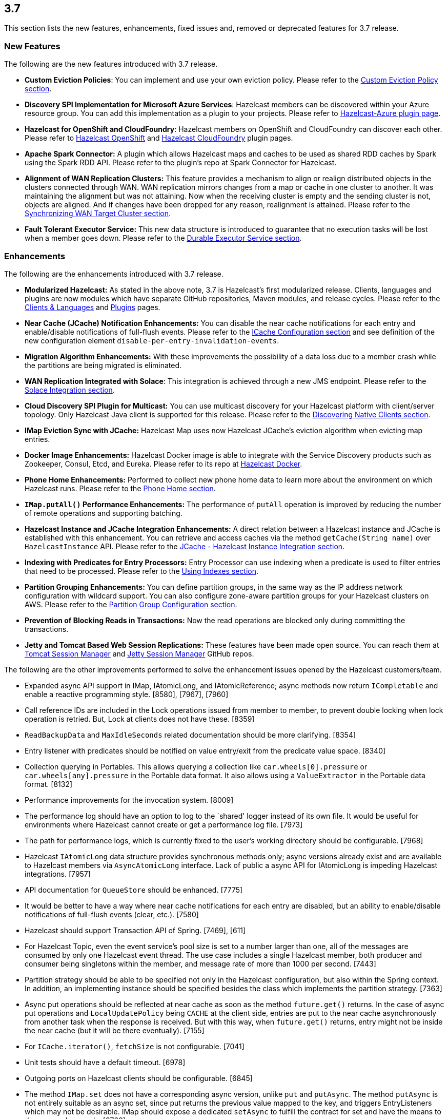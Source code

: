 
== 3.7

This section lists the new features, enhancements, fixed issues and,
removed or deprecated features for 3.7 release.

[[features-37]]
=== New Features

The following are the new features introduced with 3.7 release.

* *Custom Eviction Policies*: You can implement and use your own
eviction policy. Please refer to the http://docs.hazelcast.org/docs/3.7/manual/html-single/index.html#custom-eviction-policy[Custom Eviction Policy section].
* *Discovery SPI Implementation for Microsoft Azure Services*: Hazelcast
members can be discovered within your Azure resource group. You can add
this implementation as a plugin to your projects. Please refer to https://github.com/sedouard/hazelcast-azure[Hazelcast-Azure plugin page].
* *Hazelcast for OpenShift and CloudFoundry*: Hazelcast members on
OpenShift and CloudFoundry can discover each other. Please refer to
https://hub.docker.com/r/hazelcast/openshift/[Hazelcast OpenShift] and https://github.com/hazelcast/hazelcast-cloudfoundry[Hazelcast CloudFoundry] plugin pages.
* *Apache Spark Connector:* A plugin which allows Hazelcast maps and
caches to be used as shared RDD caches by Spark using the Spark RDD API.
Please refer to the plugin’s repo at Spark Connector for Hazelcast.
* *Alignment of WAN Replication Clusters:* This feature provides a
mechanism to align or realign distributed objects in the clusters
connected through WAN. WAN replication mirrors changes from a map or
cache in one cluster to another. It was maintaining the alignment but
was not attaining. Now when the receiving cluster is empty and the
sending cluster is not, objects are aligned. And if changes have been
dropped for any reason, realignment is attained. Please refer to the http://docs.hazelcast.org/docs/3.7/manual/html-single/index.html#synchronizing-wan-target-cluster[Synchronizing WAN Target Cluster section].
* *Fault Tolerant Executor Service:* This new data structure is
introduced to guarantee that no execution tasks will be lost when a
member goes down. Please refer to the http://docs.hazelcast.org/docs/3.7/manual/html-single/index.html#durable-executor-service[Durable Executor Service section].

[[enhancements-37]]
=== Enhancements

The following are the enhancements introduced with 3.7 release.

* *Modularized Hazelcast:* As stated in the above note, 3.7 is
Hazelcast’s first modularized release. Clients, languages and plugins
are now modules which have separate GitHub repositories, Maven modules,
and release cycles. Please refer to the
http://hazelcast.org/clients-languages/[Clients & Languages] and
http://hazelcast.org/plugins/[Plugins] pages.
* *Near Cache (JCache) Notification Enhancements:* You can disable the
near cache notifications for each entry and enable/disable notifications
of full-flush events. Please refer to the
http://docs.hazelcast.org/docs/3.7/manual/html-single/index.html#icache-configuration[ICache
Configuration section] and see definition of the new configuration
element `disable-per-entry-invalidation-events`.
* *Migration Algorithm Enhancements:* With these improvements the
possibility of a data loss due to a member crash while the partitions
are being migrated is eliminated.
* *WAN Replication Integrated with Solace*: This integration is achieved
through a new JMS endpoint. Please refer to the
http://docs.hazelcast.org/docs/3.7/manual/html-single/index.html#solace-integration[Solace
Integration section].
* *Cloud Discovery SPI Plugin for Multicast:* You can use multicast
discovery for your Hazelcast platform with client/server topology. Only
Hazelcast Java client is supported for this release. Please refer to the
http://docs.hazelcast.org/docs/3.7/manual/html-single/index.html#discovering-native-clients[Discovering
Native Clients section].
* *IMap Eviction Sync with JCache:* Hazelcast Map uses now Hazelcast
JCache’s eviction algorithm when evicting map entries.
* *Docker Image Enhancements:* Hazelcast Docker image is able to
integrate with the Service Discovery products such as Zookeeper, Consul,
Etcd, and Eureka. Please refer to its repo at
https://github.com/hazelcast/hazelcast-docker[Hazelcast Docker].
* *Phone Home Enhancements:* Performed to collect new phone home data to
learn more about the environment on which Hazelcast runs. Please refer
to the http://docs.hazelcast.org/docs/3.7/manual/html-single/index.html#phone-home[Phone Home section].
* *`IMap.putAll()` Performance Enhancements:* The performance of
`putAll` operation is improved by reducing the number of remote
operations and supporting batching.
* *Hazelcast Instance and JCache Integration Enhancements:* A direct
relation between a Hazelcast instance and JCache is established with
this enhancement. You can retrieve and access caches via the method
`getCache(String name)` over `HazelcastInstance` API. Please refer to
the http://docs.hazelcast.org/docs/3.7/manual/html-single/index.html#jcache-hazelcast-instance-integration[JCache - Hazelcast Instance Integration section].
* *Indexing with Predicates for Entry Processors:* Entry Processor can
use indexing when a predicate is used to filter entries that need to be
processed. Please refer to the
http://docs.hazelcast.org/docs/3.7/manual/html-single/index.html#using-indexes[Using
Indexes section].
* *Partition Grouping Enhancements:* You can define partition groups, in
the same way as the IP address network configuration with wildcard
support. You can also configure zone-aware partition groups for your
Hazelcast clusters on AWS. Please refer to the
http://docs.hazelcast.org/docs/3.7/manual/html-single/index.html#partition-group-configuration[Partition
Group Configuration section].
* *Prevention of Blocking Reads in Transactions:* Now the read
operations are blocked only during committing the transactions.
* *Jetty and Tomcat Based Web Session Replications:* These features have
been made open source. You can reach them at
https://github.com/hazelcast/hazelcast-tomcat-sessionmanager/releases[Tomcat
Session Manager] and
https://github.com/hazelcast/hazelcast-jetty-sessionmanager/releases[Jetty
Session Manager] GitHub repos.

The following are the other improvements performed to solve the
enhancement issues opened by the Hazelcast customers/team.

* Expanded async API support in IMap, IAtomicLong, and IAtomicReference;
async methods now return `ICompletable` and enable a reactive
programming style. [8580], [7967], [7960]
* Call reference IDs are included in the Lock operations issued from
member to member, to prevent double locking when lock operation is
retried. But, Lock at clients does not have these. [8359]
* `ReadBackupData` and `MaxIdleSeconds` related documentation should be
more clarifying. [8354]
* Entry listener with predicates should be notified on value entry/exit
from the predicate value space. [8340]
* Collection querying in Portables. This allows querying a collection
like `car.wheels[0].pressure` or `car.wheels[any].pressure` in the
Portable data format. It also allows using a `ValueExtractor` in the
Portable data format. [8132]
* Performance improvements for the invocation system. [8009]
* The performance log should have an option to log to the `shared'
logger instead of its own file. It would be useful for environments
where Hazelcast cannot create or get a performance log file. [7973]
* The path for performance logs, which is currently fixed to the user’s
working directory should be configurable. [7968]
* Hazelcast `IAtomicLong` data structure provides synchronous methods
only; async versions already exist and are available to Hazelcast
members via `AsyncAtomicLong` interface. Lack of public a async API for
IAtomicLong is impeding Hazelcast integrations. [7957]
* API documentation for `QueueStore` should be enhanced. [7775]
* It would be better to have a way where near cache notifications for
each entry are disabled, but an ability to enable/disable notifications
of full-flush events (clear, etc.). [7580]
* Hazelcast should support Transaction API of Spring. [7469], [611]
* For Hazelcast Topic, even the event service’s pool size is set to a
number larger than one, all of the messages are consumed by only one
Hazelcast event thread. The use case includes a single Hazelcast member,
both producer and consumer being singletons within the member, and
message rate of more than 1000 per second. [7443]
* Partition strategy should be able to be specified not only in the
Hazelcast configuration, but also within the Spring context. In
addition, an implementing instance should be specified besides the class
which implements the partition strategy. [7363]
* Async put operations should be reflected at near cache as soon as the
method `future.get()` returns. In the case of async put operations and
`LocalUpdatePolicy` being `CACHE` at the client side, entries are put to
the near cache asynchronously from another task when the response is
received. But with this way, when `future.get()` returns, entry might
not be inside the near cache (but it will be there eventually). [7155]
* For `ICache.iterator()`, `fetchSize` is not configurable. [7041]
* Unit tests should have a default timeout. [6978]
* Outgoing ports on Hazelcast clients should be configurable. [6845]
* The method `IMap.set` does not have a corresponding async version,
unlike `put` and `putAsync`. The method `putAsync` is not entirely
suitable as an async set, since put returns the previous value mapped to
the key, and triggers EntryListeners which may not be desirable. IMap
should expose a dedicated `setAsync` to fulfill the contract for set and
have the means to do so asynchronously. [6726]
* Javadoc for `EntryProcessor.java` should be enhanced by adding notes
related to its thread safety. [6593]
* Custom SPI services should be more Spring-friendly. [6567]
* The ``spring-aware'' should be enabled programmatically too. [6514]
* Hibernate 5 should be supported. [5633]
* The error ``This node is not requested endpoint'' is shown in Docker
networking. [4537]
* It would be nice if the type parameters of `Predicate` were inherited
by the `IndexAwarePredicate`. [1686]
* The class `MigrationEndpoint` should be a part of Hazelcast SPI
package. [1427]
* When a task is submitted to all members, and an `executeOnEntries` is
invoked in the call with a predicate that is based on an index, then the
index is ignored and a ``full scan'' of the ``local'' members is
performed. [1156]
* Inconsistency between the declarative and programmatic configuration
of network elements should be solved. [945]

[[fixes-37]]
=== Fixes

The following are the issues solved for Hazelcast 3.7 release.

* Issue with continuous query natural filtering event types: When the
property `hazelcast.map.entry.filtering.natural.event.types` is set to
`true`, updating a map entry whose value did not match the predicate to
a new value that matches the predicate should publish an event of type
`ADDED` instead of `UPDATED`. [8648]
* The method `ClientEngineImpl::getConnectedClientStats` reuses the
operation `GetConnectedClientsOperation`. This operation should not be
reused for multiple invocations. [8628]
* There is a possible regression in `PartitionAwareOperationFactory`
when missing code coverage of `MultipleEntryWithPredicateOperation` is
tried to be increased. [8622]
* When a client is inside the cloud, `DiscoveryAddressTranslator` class
does not look for a public/private address flag. Private address should
be used when the client is inside the cloud. If not, then public address
should be used. [8595]
* `MigrationThread` can leak after shutting down or even forcefully
terminating Hazelcast. It retains the entire `HazelcastInstance`. [8560]
* `QueueOperation` keeps the state between executions. If there is a
state, then it should always be set, if-null-then-set idiom should not
be applied for operation state. [8546]
* When the connection is made, the connection type is not known yet. But
the connection type is used in the metrics ID; this id is used as soon
as the connection is made. So it defaults to NONE in the method
`getMetricsId`. It would be better to add a probe `connection type`
and remove the connection type from the method
`TcpIpConnection.getMetricsId`. [8540]
* Commit failure on clients sets the transaction state to ROLLING_BACK,
which makes the transaction non-rollbackable. This is not a problem for
lock-based data structures (map, multimap, etc.) but it is problematic
for collections. State of the transaction should be changed to
COMMIT_FAILED rather than ROLLING_BACK upon a commit failure. [8483]
* `MapAttributeConfig` cannot be loaded in an OSGi environment. [8482]
* Using Hazelcast out of the box with no configuration creates a
Peer-to-Peer cluster. As soon as the configuration file `hazelcast.xml`
is created by the user, in which only the logging type is set, Hazelcast
does not create a cluster but starts in standalone mode. [8481]
* `NullPointerException` at the method
`HazelcastTimeStamper.getNextTimeStamp`. [8465]
* Portable EntryProcessor is not being called on portable objects.
[8365]
* In Hazelcast Hibernate modules, there is no JCache dependencies in the
classpath. When Hazelcast is upgraded to 3.7-SNAPSHOT,
`java.lang.NoClassDefFoundError: javax/cache/Cache` error is thrown when
mocking HazelcastInstance. [8352]
* The method `QueryableEntry.serializationService` throws
`NullPointerException` when MapReduce is run with extractable entries.
Mapping phase of the MapReduce for Portable data formats should be
fixed. [8346]
* There is an error when configuring Replicated Map. The return of the
method `getConfig` in `ReplicatedMapMBean` should be fixed. [8298]
* `TargetDisconnectedException` is thrown for the clients in
3.7-SNAPSHOT. [8261]
* TransactionalMap’s `removeIfSame` test fails. [8238]
* Distributed Executor Service does not take
`ExecutorConfig.isStatisticsEnabled` into account. [8223]
* Using `MapStoreConfig` in a cluster raises the exception
`Transition not allowed from state NOT_LOADED to LOADED`. [8196]
* The method `ICache::destroy` should remove the cache itself from the
owner `CacheManager` because, otherwise, it causes memory leaks due to
the cache proxies which are dead but deemed as working, in
`AbstractHazelcastCacheManager::caches`. [8186]
* Partition promotion is skipped when a node is terminated during the
commit. [8174]
* The tests check the messages of `InvalidConfigurationExeption`s thrown
by the `XmlConfigBuilder`. But these messages are often extracted from
`SAXParseException`s which are localized; Maven build is platform
dependent and fails. [8169]
* The method `IAtomicReference:alter` does not persist the changes. When
a reference is tried to be altered, no alteration happens. [8149]
* Cache should not expire entities when `Duration` value is 0. [8148]
* Deserialization of dynamic proxy instances ignores the configured
class loader. [8033]
* The attribute ``binary'' is missing in the MultiMap configuration
within Spring context. It does not exist in Hazelcast configuration
schema either. [8000]
* If you setup an interceptor to change the data being inserted, the
entry listeners still fire with the old value. [7991]
* Unlike the `InvocationFuture` at the server side,
`ClientInvocationFuture` immediately propagates `InterruptedException`
if the calling thread gets interrupted. This can be a problem when both
caller and callee need to agree on whether the operation has executed or
not. [7963]
* Hazelcast 3.2.6 uses too much CPU when it is idle. [7943]
* Old version of Portable object from a map cannot be read if new
`UTF_ARRAY` type field is added. [7926]
* The method `IMap.size()` reports a stale result when blocked by the
initialization of `MapStore`. [7905]
* Isolated thread pool for priority generic operations. [7857]
* There is an issue when detecting JCache in the classpath. The
exception `NoClassDefFound` is thrown when upgrading to a newer
Hazelcast version. [7810]
* Programmatic configuration of logging for Hazelcast client does not
work. [7764]
* Better separators should be used in the exceptions for a clearer read
between local and remote stacktraces. [7744]
* Under the section ``Operation Threading'' of Hazelcast Reference
Manual, it states that the default number of partition-aware operation
threads is (2 x number of cores). However, when looking at the code and
observing the actual number of threads created runtime, it seems like
the default value is instead 1 x number of cores instead. [7741]
* The method `IMap.executeOnKeys()` does not support the empty set (it
throws a misleading `NullPointerException`), and is inconsistent with
the method `getAll()`. [7631]
* Replicated map updates take a very long time. The problematic method
is `putAll()`. The replication logic in this method checks whether the
data owners are in sync with the replicas. If they are not, this logic
syncs them every 30 seconds. This means, when the updates are not
replicated to callers, it takes up to 30 seconds to make all the members
synchronized. This period should be configurable. [7617]
* `ScheduledExecutorServiceDelegate` violates contract of
`ScheduledExecutorService`. It wraps tasks in `ScheduledTaskRunner`
which delegates to a different executor. As a consequence, a task can be
executed concurrently and this is a violation of a contract of
`ScheduledExecutorService`. [7611]
* If `javax.cache.CacheManager` is created with the default settings,
the underlying `HazelcastInstance` is not shutdown when the method
`close` is called on the `CacheManager`. [7606]
* The method `containsKey()` of `TransactionalMap` is blocked when the
key was previously locked by the method `getForUpdate()`. [7588]
* There is an inconsistent behavior when removing from
`TransactionalMap` while the key is locked on IMap. In order to avoid
trying to remove an entry that may have already been removed in another
uncommitted transaction, `IMap.tryLock` is used before performing
`TransactionalMap.remove`. This works as expected if the operations
occur on a member. But a `TransactionException` is thrown when it occurs
on a client when using XA Transaction. [7587]
* Hazelcast instance should be exposed through
`com.hazelcast.spring.cache.HazelcastCacheManager`. [7571]
* Instance name should not be overridden while creating cache manager
from the specified configuration file. Also, it would be better to
specify instance name via
(]`HazelcastCachingProvider.HAZELCAST_INSTANCE_NAME` property when
instance configuration is taken from the specified configuration file
via `HazelcastCachingProvider.HAZELCAST_CONFIG_LOCATION`.[7567]
* The `addInterceptor()` method in
`com.hazelcast.map.impl.MapContainer()` is not thread safe. For example,
if two concurrent attempts are made to inject the same interceptor,
these will be different interceptor objects with the same ID. In this
case, the call to `interceptorMap.put(id, interceptor)` will increase
the map size by one, but the call to `interceptors.add(interceptor)`
will increase the list size by two. [7520]
* All JMX Beans disappear when the single Hazelcast instance is shut
down in the same JVM. [7467]
* There are unused elements for Management Center configuration:
`cluster-id` and `security-token`. [7446]
* For clients, `InitialMembershipListener.init` is called after
`MembershipListener.memberAdded`. This contradicts the content in the
Reference Manual. [7430]
* DiscoveryService’s `start` and `destroy` methods should be called
during the start and shutdown of client when Discovery SPI is enabled.
[7347]
* Return cache config as response even though found and created cache
config could not put into cache configs inside cache service. [7208]
* In Hazelcast Management Center shutting down a node seems to prevent a
node from restarting. [7101]
* `MapStoreConfig` does not override `hashCode` and `equals` methods.
Implementation for these two methods should be added. [7035]
* Data is lost when the member dies during repartitioning. [6628]
* Some of the map statistics, such as cost and last access time, are
calculated by the traversing map entries. Therefore the calculation time
exceeds the time interval reserved for management center state sending
thread when entry count is too high. [6442], [5905]
* Eviction with ``eviction-percentage'' does not work. [6432]
* `InvocationFuture`’s asynchronous calls do not detect the lost
operations. [6250]
* The invocation mechanism for blocking operations relies on a periodic
timeout so that the operation gets retried. To prevent the calling
thread (the thread for `future.get`) from waiting indefinitely, it will
periodically ask the `isstillrunning` service if the operation is lost.
[6248]
* Under some circumstances Hazelcast is getting a corrupt value for
`IAtomicLong`s when a member leaves the cluster. [6074]
* When the client disconnects normally, the server logs an info and a
warning message containing the text `java.io.EOFException`. [6035]
* Session ID management error (500 HTTP error) is shown by Hazelcast 3.5
filter based replication. [5660]
* Some operating systems (such as HPUX or Solaris) and hardware
platforms have constraints about the aligned memory operations. In these
architectures memory operations must be byte-by-byte as implemented in
`DirectByteBuffer`. [5532]
* Data is lost when a member crashes or is killed during the
repartitioning. [5444]
* Data is lost when a member is terminated. Related scenario is as
follows [5388]:
1.  Start the first member, and let it populate a map with 100k entries.
2.  Start the second member, and let it start joining the cluster.
3.  Terminate the second member during the join operation.
4.  Observe that data is lost from the first member.
* As for now it is very complicated to listen a `getAsync` or `putAsync`
result and to integrate it with completable futures or listenable
futures. An `ICompletableFuture` should be returned since it is an
interface which seems to extend JDK `future`s and is returned by an
IMap. [5315]
* If multiple Hazelcast members attempt to remove values from a key of a
multimap concurrently, and then the members are shut down, the multimap
can remain in an inconsistent state with entries remaining after all
have been removed. [5220]
* `ClassNotFoundException` is thrown when trying to get an entry from a
`TransactionalMap`. [4969]
* Profiling a Hazelcast application reveals a thread contention in
`SpringManagedContext` on `java.lang.Class.getAnnotation()`. And this
calls a synchronized method called `initAnnotationsIfNecessary()`.
[4506]
* Hazelcast IMap statistics show negative values. After heavy usage of
the cache, the number of misses starts showing up negative. [4022]
* WebFilter may prevent requests from accessing request input stream.
[3829]
* `WrongTargetException` for `PollOperation` in Queues. [3754]
* Hazelcast member continuously logs `WrongTargetException`. [3395]
* When there is a map with write-behind mode and a map store is
configured (eviction is not needed); when the method `flush` is called
in the IMap, the map store’s `store` method can be called concurrently
for the same key, namely for those keys which are in the write-behind
queue and then forcibly stored by the flush. This is because the flush
operation storing all entries in the write-behind queue seems to be
executed in the operation thread, while the periodic processing of the
write-behind queue is done by an executor service defined in the
`WriteBehindQueueManager`. [3338]

[[rd-37]]
=== Removed/Deprecated Features

* `WanNoDelayReplication` implementation of Hazelcast’s WAN Replication
has been removed. You can still achieve this behavior by setting the
batch size to `1` while configuring the `WanBatchReplication`. Please
refer to the
http://docs.hazelcast.org/docs/3.7/manual/html-single/index.html#defining-wan-replication[Defining
WAN Replication section] for more information.
